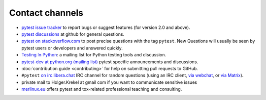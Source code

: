 
.. _`contact channels`:
.. _`contact`:

Contact channels
===================================

- `pytest issue tracker`_ to report bugs or suggest features (for version
  2.0 and above).
- `pytest discussions`_ at github for general questions.
- `pytest on stackoverflow.com <http://stackoverflow.com/search?q=pytest>`_
  to post precise questions with the tag ``pytest``.  New Questions will usually
  be seen by pytest users or developers and answered quickly.

- `Testing In Python`_: a mailing list for Python testing tools and discussion.

- `pytest-dev at python.org (mailing list)`_ pytest specific announcements and discussions.

- :doc:`contribution guide <contributing>` for help on submitting pull
  requests to GitHub.

- ``#pytest`` `on irc.libera.chat <ircs://irc.libera.chat:6697/#pytest>`_ IRC
  channel for random questions (using an IRC client, `via webchat
  <https://web.libera.chat/#pytest>`_, or `via Matrix
  <https://matrix.to/#/%23pytest:libera.chat>`_).

- private mail to Holger.Krekel at gmail com if you want to communicate sensitive issues


- `merlinux.eu`_ offers pytest and tox-related professional teaching and
  consulting.

.. _`pytest issue tracker`: https://github.com/pytest-dev/pytest/issues
.. _`old issue tracker`: https://bitbucket.org/hpk42/py-trunk/issues/

.. _`pytest discussions`: https://github.com/pytest-dev/pytest/discussions

.. _`merlinux.eu`: https://merlinux.eu/

.. _`get an account`:

.. _tetamap: https://tetamap.wordpress.com/

.. _`@pylibcommit`: https://twitter.com/pylibcommit


.. _`Testing in Python`: http://lists.idyll.org/listinfo/testing-in-python
.. _FOAF: https://en.wikipedia.org/wiki/FOAF
.. _`py-dev`:
.. _`development mailing list`:
.. _`pytest-dev at python.org (mailing list)`: http://mail.python.org/mailman/listinfo/pytest-dev
.. _`pytest-commit at python.org (mailing list)`: http://mail.python.org/mailman/listinfo/pytest-commit
